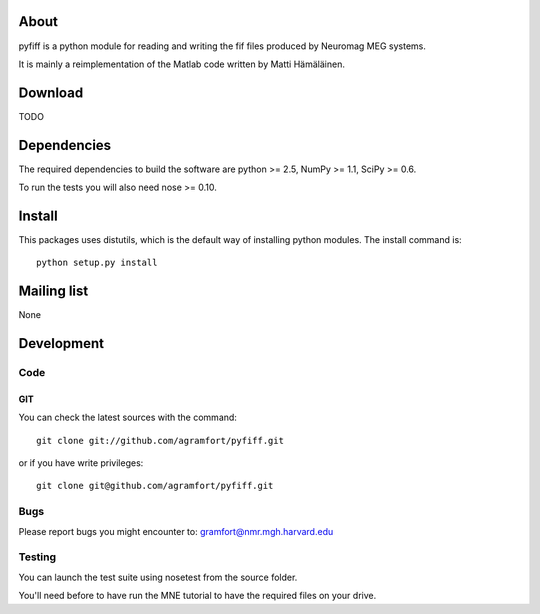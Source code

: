 .. -*- mode: rst -*-

About
=====

pyfiff is a python module for reading and writing the fif files
produced by Neuromag MEG systems.

It is mainly a reimplementation of the Matlab code written by Matti Hämäläinen.

Download
========

TODO

Dependencies
============

The required dependencies to build the software are python >= 2.5,
NumPy >= 1.1, SciPy >= 0.6.

To run the tests you will also need nose >= 0.10.

Install
=======

This packages uses distutils, which is the default way of installing
python modules. The install command is::

  python setup.py install


Mailing list
============

None

Development
===========

Code
----

GIT
~~~

You can check the latest sources with the command::

    git clone git://github.com/agramfort/pyfiff.git

or if you have write privileges::

    git clone git@github.com/agramfort/pyfiff.git

Bugs
----

Please report bugs you might encounter to:
gramfort@nmr.mgh.harvard.edu

Testing
-------

You can launch the test suite using nosetest from the source folder.

You'll need before to have run the MNE tutorial to have the required files
on your drive.
